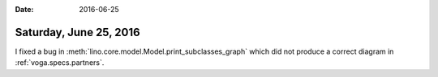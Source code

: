 :date: 2016-06-25

=======================
Saturday, June 25, 2016
=======================


I fixed a bug in :meth:`lino.core.model.Model.print_subclasses_graph`
which did not produce a correct diagram in :ref:`voga.specs.partners`.

